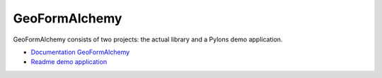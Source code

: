 ==============
GeoFormAlchemy
==============

GeoFormAlchemy consists of two projects: the actual library and a Pylons
demo application.

- `Documentation GeoFormAlchemy <http://github.com/camptocamp/GeoFormAlchemy/blob/master/GeoFormAlchemy/README.rst>`_
- `Readme demo application <http://github.com/camptocamp/GeoFormAlchemy/blob/master/demoapp/README.rst>`_
